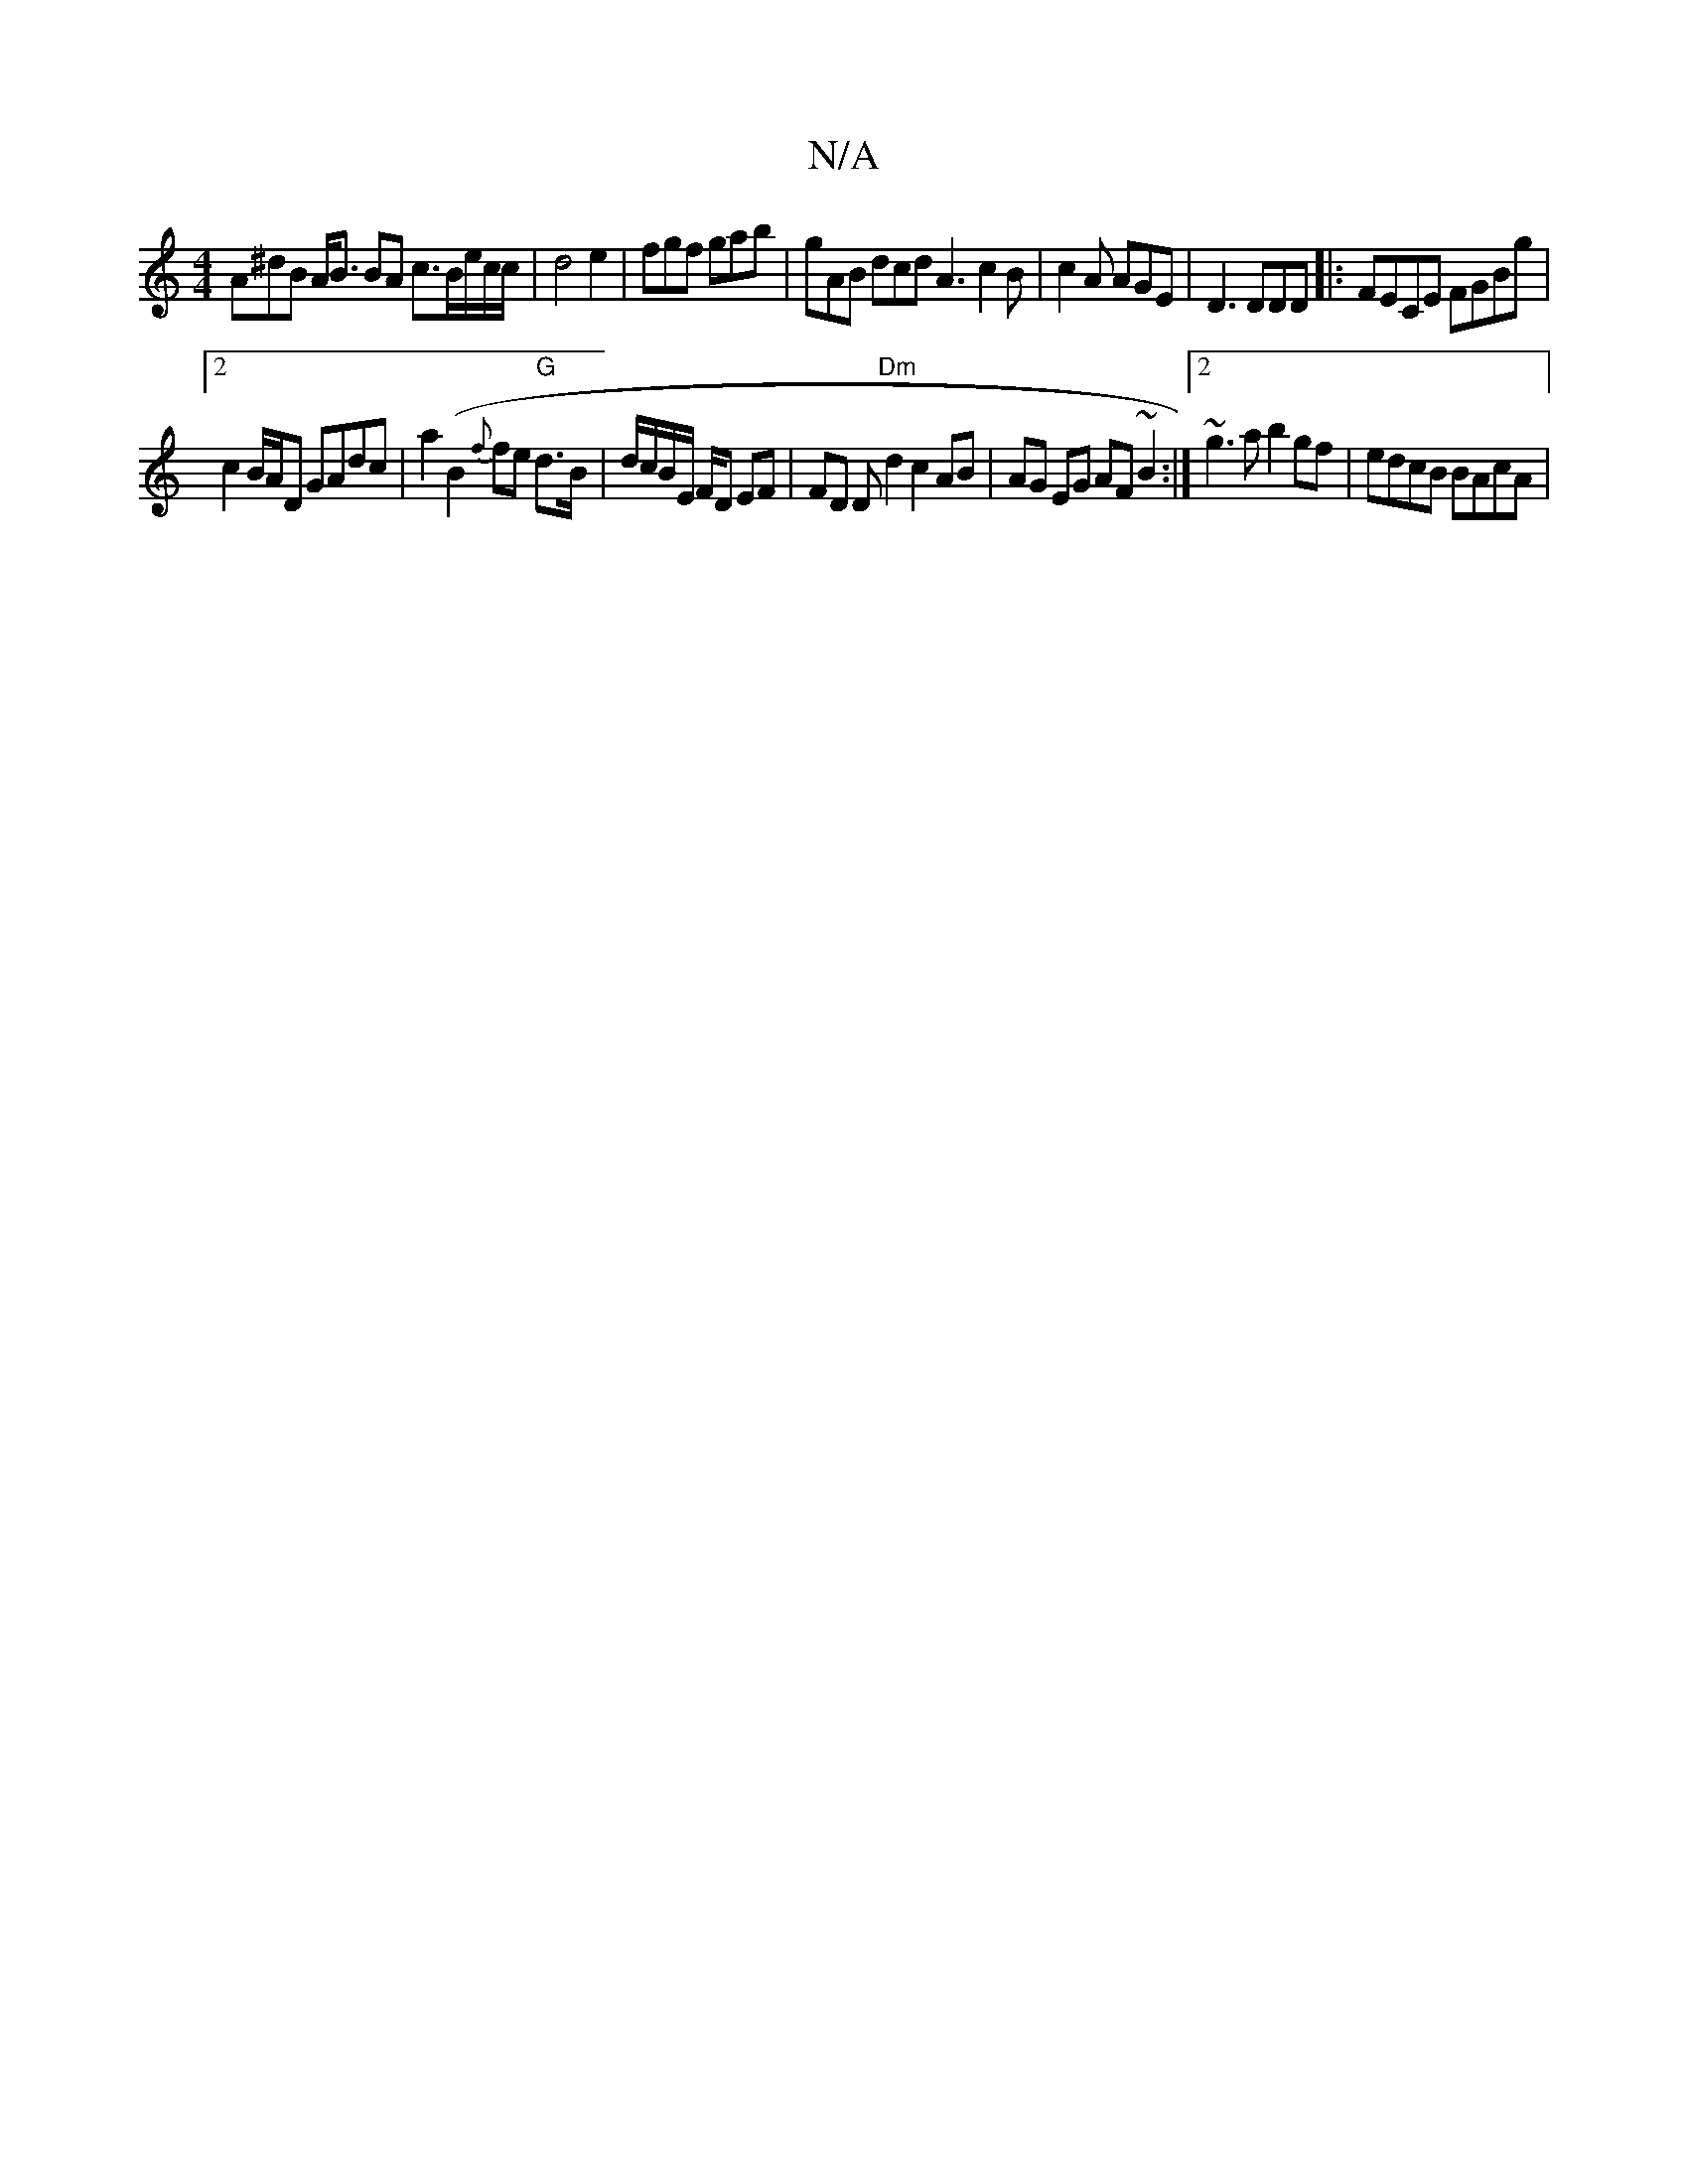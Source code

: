 X:1
T:N/A
M:4/4
R:N/A
K:Cmajor
3A^dB A<B BA c>Be/2c/2c/2|d4e2|fgf gab|gAB dcd A3 c2B|c2A AGE|D3 DDD|:FECE FGBg|
[2c2B/A/D GAdc|a2(B2{f}fe "G" d3/B/ | d/c/B/E/ F/D/1 EF | FD D"Dm"d2 c2 AB|AG EG AF ~B2:|2 ~g3a b2 gf | edcB BAcA | "D"